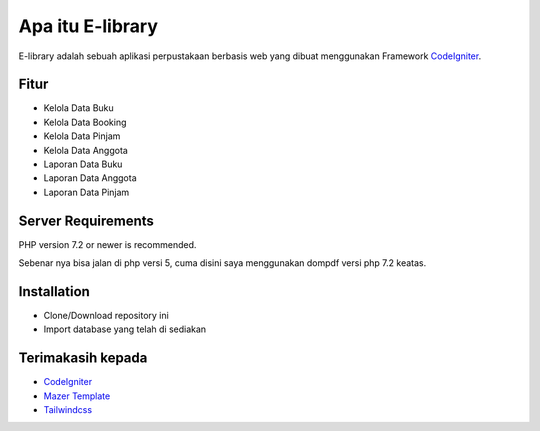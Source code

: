 #################
Apa itu E-library
#################

E-library adalah sebuah aplikasi perpustakaan berbasis web yang dibuat menggunakan Framework `CodeIgniter <https://codeigniter.com/download>`_.


**************************
Fitur
**************************

-  Kelola Data Buku
-  Kelola Data Booking
-  Kelola Data Pinjam
-  Kelola Data Anggota
-  Laporan Data Buku
-  Laporan Data Anggota
-  Laporan Data Pinjam

*******************
Server Requirements
*******************

PHP version 7.2 or newer is recommended.

Sebenar nya bisa jalan di php versi 5, cuma disini saya menggunakan dompdf versi php 7.2 keatas.

************
Installation
************

-  Clone/Download repository ini
-  Import database yang telah di sediakan


******************
Terimakasih kepada
******************

-  `CodeIgniter <https://codeigniter.com>`_
-  `Mazer Template <https://github.com/zuramai/mazer>`_
-  `Tailwindcss <https://tailwindcss.com/>`_